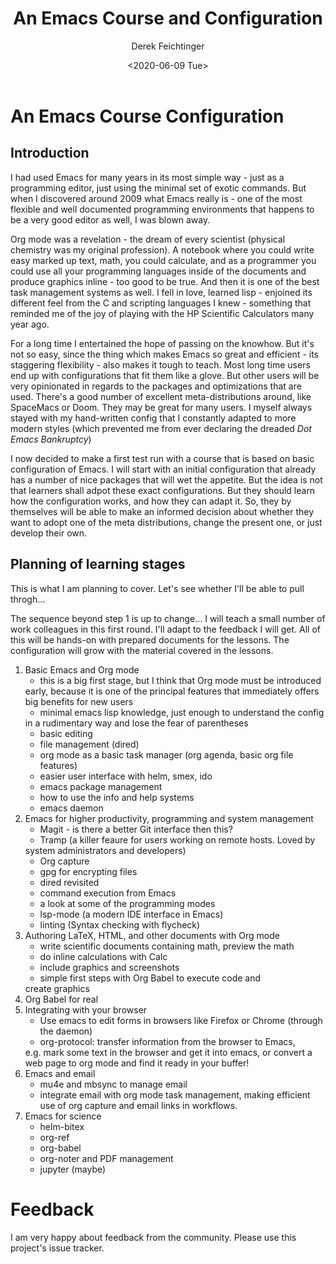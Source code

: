 #+options: ':nil *:t -:t ::t <:t H:3 \n:nil ^:t arch:headline
#+options: author:t broken-links:nil c:nil creator:nil
#+options: d:(not "LOGBOOK") date:t e:t email:nil f:t inline:t num:t
#+options: p:nil pri:nil prop:nil stat:t tags:t tasks:t tex:t
#+options: timestamp:t title:t toc:t todo:t |:t
#+TITLE: An Emacs Course and Configuration
#+AUTHOR: Derek Feichtinger
#+email: dfeich@gmail.com
#+date: <2020-06-09 Tue>

* An Emacs Course Configuration
** Introduction

   I had used Emacs for many years in its most simple way - just as a
   programming editor, just using the minimal set of exotic
   commands. But when I discovered around 2009 what Emacs really is -
   one of the most flexible and well documented programming
   environments that happens to be a very good editor as well, I was
   blown away.

   Org mode was a revelation - the dream of every scientist (physical
   chemistry was my original profession). A notebook where you could
   write easy marked up text, math, you could calculate, and as a
   programmer you could use all your programming languages inside of
   the documents and produce graphics inline - too good to be
   true. And then it is one of the best task management systems as
   well. I fell in love, learned lisp - enjoined its different feel from
   the C and scripting languages I knew - something that reminded me of
   the joy of playing with the HP Scientific Calculators many year ago.

   For a long time I entertained the hope of passing on the
   knowhow. But it's not so easy, since the thing which makes Emacs so
   great and efficient - its staggering flexibility - also makes it
   tough to teach. Most long time users end up with configurations that
   fit them like a glove. But other users will be very opinionated in regards
   to the packages and optimizations that are used. There's a good number
   of excellent meta-distributions around, like SpaceMacs or Doom. They
   may be great for many users. I myself always stayed with my hand-written
   config that I constantly adapted to more modern styles (which prevented
   me from ever declaring the dreaded /Dot Emacs Bankruptcy/)

   I now decided to make a first test run with a course that is based on
   basic configuration of Emacs. I will start with an initial configuration
   that already has a number of nice packages that will wet the appetite.
   But the idea is not that learners shall adpot these exact configurations.
   But they should learn how the configuration works, and how they can adapt
   it. So, they by themselves will be able to make an informed decision about
   whether they want to adopt one of the meta distributions, change the
   present one, or just develop their own.

  
** Planning of learning stages
   This is what I am planning to cover. Let's see whether I'll be able to
   pull throgh...

   The sequence beyond step 1 is up to change... I will teach a small
   number of work colleagues in this first round. I'll adapt to the
   feedback I will get. All of this will be hands-on with prepared
   documents for the lessons. The configuration will grow with the
   material covered in the lessons.
   
   1. Basic Emacs and Org mode
      - this is a big first stage, but I think that Org mode must be introduced
	early, because it is one of the principal features that immediately
	offers big benefits for new users
      - minimal emacs lisp knowledge, just enough to understand the config
	in a rudimentary way and lose the fear of parentheses
      - basic editing
      - file management (dired)
      - org mode as a basic task manager (org agenda, basic org file features)
      - easier user interface with helm, smex, ido
      - emacs package management
      - how to use the info and help systems
      - emacs daemon
   2. Emacs for higher productivity, programming and system management
      - Magit - is there a better Git interface then this?
      - Tramp (a killer feaure for users working on remote hosts. Loved by
	system administrators and developers)
      - Org capture
      - gpg for encrypting files
      - dired revisited
      - command execution from Emacs
      - a look at some of the programming modes
      - lsp-mode (a modern IDE interface in Emacs)
      - linting (Syntax checking with flycheck)
   3. Authoring LaTeX, HTML, and other documents with Org mode
      - write scientific documents containing math, preview the math
      - do inline calculations with Calc
      - include graphics and screenshots
      - simple first steps with Org Babel to execute code and
	create graphics
   4. Org Babel for real
   5. Integrating with your browser
      - Use emacs to edit forms in browsers like Firefox or Chrome
        (through the daemon)
      - org-protocol: transfer information from the browser to Emacs,
	e.g. mark some text in the browser and get it into emacs, or
	convert a web page to org mode and find it ready in your buffer!
   6. Emacs and email
      - mu4e and mbsync to manage email
      - integrate email with org mode task management, making
        efficient use of org capture and email links in workflows.
   7. Emacs for science
      - helm-bitex
      - org-ref
      - org-babel
      - org-noter and PDF management
      - jupyter (maybe)
      
* Feedback

  I am very happy about feedback from the community. Please use this
  project's issue tracker.
